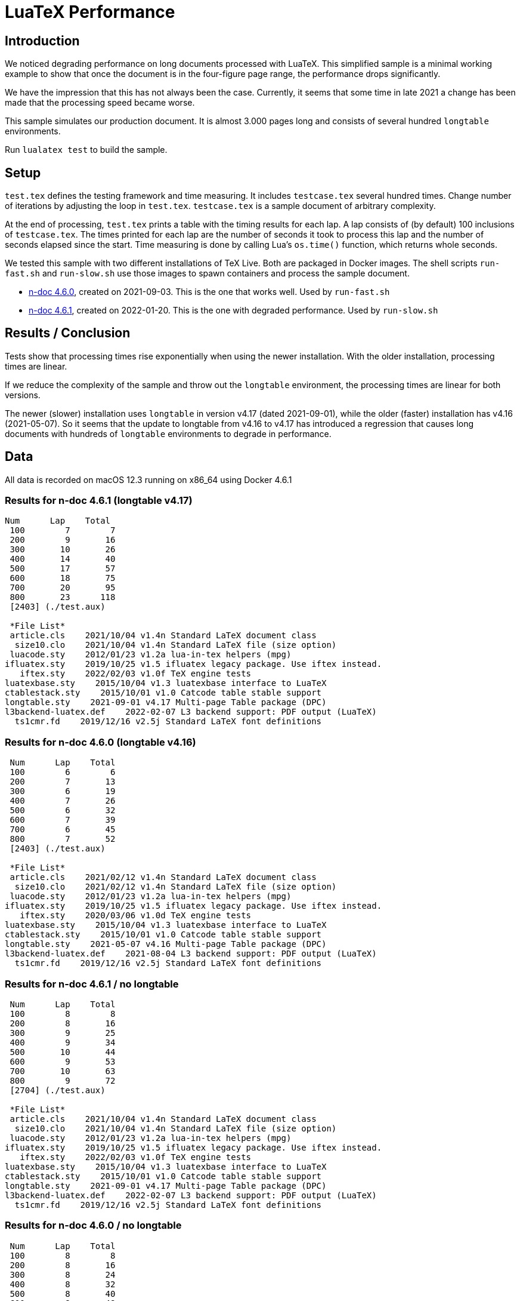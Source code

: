 = LuaTeX Performance

== Introduction

We noticed degrading performance on long documents processed with LuaTeX. This
simplified sample is a minimal working example to show that once the document is
in the four-figure page range, the performance drops significantly. 

We have the impression that this has not always been the case. Currently, it
seems that some time in late 2021 a change has been made that the processing
speed became worse.

This sample simulates our production document. It is almost 3.000 pages long and consists of several hundred `longtable` environments.

Run `lualatex test` to build the sample.

== Setup

`test.tex` defines the testing framework and time measuring. It includes
`testcase.tex` several hundred times. Change number of iterations by adjusting
the loop in `test.tex`. `testcase.tex` is a sample document of arbitrary
complexity.

At the end of processing, `test.tex` prints a table with the timing results for
each lap. A lap consists of (by default) 100 inclusions of `testcase.tex`. The
times printed for each lap are the number of seconds it took to process this lap
and the number of seconds elapsed since the start. Time measuring is done by
calling Lua's `os.time()` function, which returns whole seconds.

We tested this sample with two different installations of TeX Live. Both are packaged in Docker images. The shell scripts `run-fast.sh` and `run-slow.sh` use those images to spawn containers and process the sample document.

* link:https://hub.docker.com/layers/n-doc/ndesign/n-doc/4.6.0/images/sha256-5ce40954ea3f0320345d8e9bf5634f1a1fde8367cb1adf46395454fa1c8333fd?context=repo[n-doc 4.6.0], created on 2021-09-03. This is the one that works well. Used by `run-fast.sh`

* link:https://hub.docker.com/layers/n-doc/ndesign/n-doc/4.6.1/images/sha256-2c4fb26b97fec9ddb6f0833b5f2bf025c156b1e3017e0cd6edf15e01bbddf786?context=repo[n-doc 4.6.1], created on 2022-01-20. This is the one with degraded performance. Used by `run-slow.sh`

== Results / Conclusion

Tests show that processing times rise exponentially when using the newer installation. With the older installation, processing times are linear.

If we reduce the complexity of the sample and throw out the `longtable` environment, the processing times are linear for both versions. 

The newer (slower) installation uses `longtable` in version v4.17 (dated 2021-09-01), while the older (faster) installation has v4.16 (2021-05-07). So it seems that the update to longtable from v4.16 to v4.17 has introduced a regression that causes long documents with hundreds of `longtable` environments to degrade in performance.


== Data

All data is recorded on macOS 12.3 running on x86_64 using Docker 4.6.1

=== Results for n-doc 4.6.1 (longtable v4.17)

----

Num      Lap    Total
 100        7        7
 200        9       16
 300       10       26
 400       14       40
 500       17       57
 600       18       75
 700       20       95
 800       23      118
 [2403] (./test.aux)

 *File List*
 article.cls    2021/10/04 v1.4n Standard LaTeX document class
  size10.clo    2021/10/04 v1.4n Standard LaTeX file (size option)
 luacode.sty    2012/01/23 v1.2a lua-in-tex helpers (mpg)
ifluatex.sty    2019/10/25 v1.5 ifluatex legacy package. Use iftex instead.
   iftex.sty    2022/02/03 v1.0f TeX engine tests
luatexbase.sty    2015/10/04 v1.3 luatexbase interface to LuaTeX
ctablestack.sty    2015/10/01 v1.0 Catcode table stable support
longtable.sty    2021-09-01 v4.17 Multi-page Table package (DPC)
l3backend-luatex.def    2022-02-07 L3 backend support: PDF output (LuaTeX)
  ts1cmr.fd    2019/12/16 v2.5j Standard LaTeX font definitions

----

=== Results for n-doc 4.6.0 (longtable v4.16)

----

 Num      Lap    Total
 100        6        6
 200        7       13
 300        6       19
 400        7       26
 500        6       32
 600        7       39
 700        6       45
 800        7       52
 [2403] (./test.aux)

 *File List*
 article.cls    2021/02/12 v1.4n Standard LaTeX document class
  size10.clo    2021/02/12 v1.4n Standard LaTeX file (size option)
 luacode.sty    2012/01/23 v1.2a lua-in-tex helpers (mpg)
ifluatex.sty    2019/10/25 v1.5 ifluatex legacy package. Use iftex instead.
   iftex.sty    2020/03/06 v1.0d TeX engine tests
luatexbase.sty    2015/10/04 v1.3 luatexbase interface to LuaTeX
ctablestack.sty    2015/10/01 v1.0 Catcode table stable support
longtable.sty    2021-05-07 v4.16 Multi-page Table package (DPC)
l3backend-luatex.def    2021-08-04 L3 backend support: PDF output (LuaTeX)
  ts1cmr.fd    2019/12/16 v2.5j Standard LaTeX font definitions

----

=== Results for n-doc 4.6.1 / no longtable

----

 Num      Lap    Total
 100        8        8
 200        8       16
 300        9       25
 400        9       34
 500       10       44
 600        9       53
 700       10       63
 800        9       72
 [2704] (./test.aux)

 *File List*
 article.cls    2021/10/04 v1.4n Standard LaTeX document class
  size10.clo    2021/10/04 v1.4n Standard LaTeX file (size option)
 luacode.sty    2012/01/23 v1.2a lua-in-tex helpers (mpg)
ifluatex.sty    2019/10/25 v1.5 ifluatex legacy package. Use iftex instead.
   iftex.sty    2022/02/03 v1.0f TeX engine tests
luatexbase.sty    2015/10/04 v1.3 luatexbase interface to LuaTeX
ctablestack.sty    2015/10/01 v1.0 Catcode table stable support
longtable.sty    2021-09-01 v4.17 Multi-page Table package (DPC)
l3backend-luatex.def    2022-02-07 L3 backend support: PDF output (LuaTeX)
  ts1cmr.fd    2019/12/16 v2.5j Standard LaTeX font definitions
----

=== Results for n-doc 4.6.0 / no longtable

----
 Num      Lap    Total
 100        8        8
 200        8       16
 300        8       24
 400        8       32
 500        8       40
 600        8       48
 700        8       56
 800        8       64
 [2704] (./test.aux)

 *File List*
 article.cls    2021/02/12 v1.4n Standard LaTeX document class
  size10.clo    2021/02/12 v1.4n Standard LaTeX file (size option)
 luacode.sty    2012/01/23 v1.2a lua-in-tex helpers (mpg)
ifluatex.sty    2019/10/25 v1.5 ifluatex legacy package. Use iftex instead.
   iftex.sty    2020/03/06 v1.0d TeX engine tests
luatexbase.sty    2015/10/04 v1.3 luatexbase interface to LuaTeX
ctablestack.sty    2015/10/01 v1.0 Catcode table stable support
longtable.sty    2021-05-07 v4.16 Multi-page Table package (DPC)
l3backend-luatex.def    2021-08-04 L3 backend support: PDF output (LuaTeX)
  ts1cmr.fd    2019/12/16 v2.5j Standard LaTeX font definitions

----

